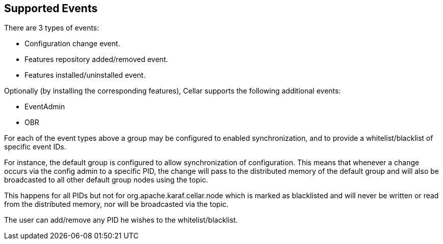 //
// Licensed under the Apache License, Version 2.0 (the "License");
// you may not use this file except in compliance with the License.
// You may obtain a copy of the License at
//
//      http://www.apache.org/licenses/LICENSE-2.0
//
// Unless required by applicable law or agreed to in writing, software
// distributed under the License is distributed on an "AS IS" BASIS,
// WITHOUT WARRANTIES OR CONDITIONS OF ANY KIND, either express or implied.
// See the License for the specific language governing permissions and
// limitations under the License.
//

== Supported Events

There are 3 types of events:

* Configuration change event.
* Features repository added/removed event.
* Features installed/uninstalled event.

Optionally (by installing the corresponding features), Cellar supports the following additional events:

* EventAdmin
* OBR

For each of the event types above a group may be configured to enabled synchronization, and to provide
a whitelist/blacklist of specific event IDs.

For instance, the default group is configured to allow synchronization of configuration. This means that
whenever a change occurs via the config admin to a specific PID, the change will pass to the distributed
memory of the default group and will also be broadcasted to all other default group nodes using the topic.

This happens for all PIDs but not for org.apache.karaf.cellar.node which is marked as blacklisted
and will never be written or read from the distributed memory, nor will be broadcasted via the topic.

The user can add/remove any PID he wishes to the whitelist/blacklist.
